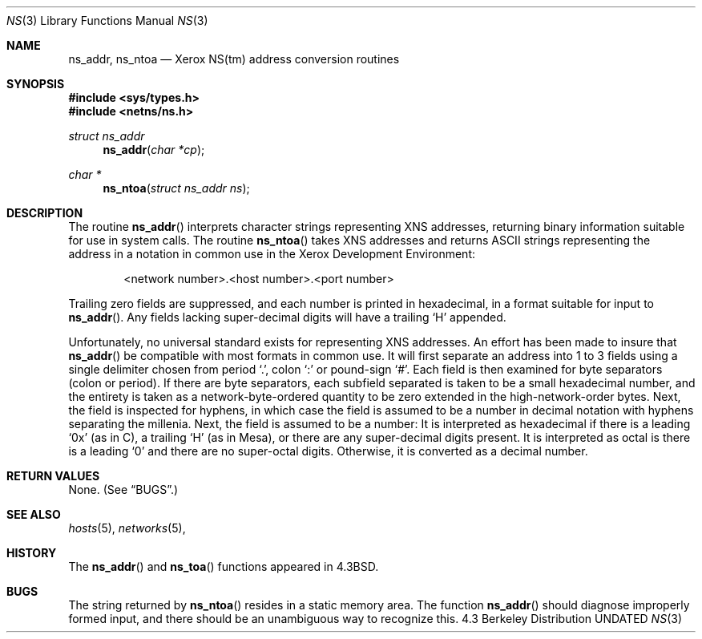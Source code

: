 .\" Copyright (c) 1986, 1991 The Regents of the University of California.
.\" All rights reserved.
.\"
.\" %sccs.include.redist.man%
.\"
.\"     @(#)ns.3	6.5 (Berkeley) %G%
.\"
.Dd 
.Dt NS 3
.Os BSD 4.3
.Sh NAME
.Nm ns_addr ,
.Nm ns_ntoa
.Nd Xerox
.Tn NS Ns (tm)
address conversion routines
.Sh SYNOPSIS
.Fd #include <sys/types.h>
.Fd #include <netns/ns.h>
.Ft struct ns_addr 
.Fn ns_addr "char *cp"
.Ft char *
.Fn ns_ntoa "struct ns_addr ns"
.Sh DESCRIPTION
The routine
.Fn ns_addr
interprets character strings representing
.Tn XNS
addresses, returning binary information suitable
for use in system calls.
The routine
.Fn ns_ntoa
takes
.Tn XNS
addresses and returns
.Tn ASCII
strings representing the address in a
notation in common use in the Xerox Development Environment:
.Bd -filled -offset indent
<network number>.<host number>.<port number>
.Ed
.Pp
Trailing zero fields are suppressed, and each number is printed in hexadecimal,
in a format suitable for input to 
.Fn ns_addr .
Any fields lacking super-decimal digits will have a
trailing
.Ql H
appended.
.Pp
Unfortunately, no universal standard exists for representing
.Tn XNS
addresses.
An effort has been made to insure that
.Fn ns_addr
be compatible with most formats in common use.
It will first separate an address into 1 to 3 fields using a single delimiter
chosen from
period
.Ql \&. ,
colon
.Ql \&:
or pound-sign
.Ql \&# .
Each field is then examined for byte separators (colon or period).
If there are byte separators, each subfield separated is taken to be
a small hexadecimal number, and the entirety is taken as a network-byte-ordered
quantity to be zero extended in the high-network-order bytes.
Next, the field is inspected for hyphens, in which case
the field is assumed to be a number in decimal notation
with hyphens separating the millenia.
Next, the field is assumed to be a number:
It is interpreted
as hexadecimal if there is a leading
.Ql 0x
(as in C),
a trailing
.Ql H
(as in Mesa), or there are any super-decimal digits present.
It is interpreted as octal is there is a leading
.Ql 0
and there are no super-octal digits.
Otherwise, it is converted as a decimal number.
.Sh RETURN VALUES
None. (See
.Sx BUGS . )
.Sh SEE ALSO
.Xr hosts 5 ,
.Xr networks 5 ,
.Sh HISTORY
The
.Fn ns_addr
and
.Fn ns_toa
functions appeared in 
.Bx 4.3 .
.Sh BUGS
The string returned by
.Fn ns_ntoa
resides in a static memory area.
The function
.Fn ns_addr
should diagnose improperly formed input, and there should be an unambiguous
way to recognize this.
